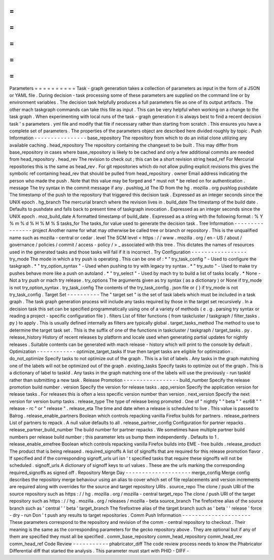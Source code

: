 =
=
=
=
=
=
=
=
=
=
Parameters
=
=
=
=
=
=
=
=
=
=
Task
-
graph
generation
takes
a
collection
of
parameters
as
input
in
the
form
of
a
JSON
or
YAML
file
.
During
decision
-
task
processing
some
of
these
parameters
are
supplied
on
the
command
line
or
by
environment
variables
.
The
decision
task
helpfully
produces
a
full
parameters
file
as
one
of
its
output
artifacts
.
The
other
mach
taskgraph
commands
can
take
this
file
as
input
.
This
can
be
very
helpful
when
working
on
a
change
to
the
task
graph
.
When
experimenting
with
local
runs
of
the
task
-
graph
generation
it
is
always
best
to
find
a
recent
decision
task
'
s
parameters
.
yml
file
and
modify
that
file
if
necessary
rather
than
starting
from
scratch
.
This
ensures
you
have
a
complete
set
of
parameters
.
The
properties
of
the
parameters
object
are
described
here
divided
roughly
by
topic
.
Push
Information
-
-
-
-
-
-
-
-
-
-
-
-
-
-
-
-
base_repository
The
repository
from
which
to
do
an
initial
clone
utilizing
any
available
caching
.
head_repository
The
repository
containing
the
changeset
to
be
built
.
This
may
differ
from
base_repository
in
cases
where
base_repository
is
likely
to
be
cached
and
only
a
few
additional
commits
are
needed
from
head_repository
.
head_rev
The
revision
to
check
out
;
this
can
be
a
short
revision
string
head_ref
For
Mercurial
repositories
this
is
the
same
as
head_rev
.
For
git
repositories
which
do
not
allow
pulling
explicit
revisions
this
gives
the
symbolic
ref
containing
head_rev
that
should
be
pulled
from
head_repository
.
owner
Email
address
indicating
the
person
who
made
the
push
.
Note
that
this
value
may
be
forged
and
*
must
not
*
be
relied
on
for
authentication
.
message
The
try
syntax
in
the
commit
message
if
any
.
pushlog_id
The
ID
from
the
hg
.
mozilla
.
org
pushlog
pushdate
The
timestamp
of
the
push
to
the
repository
that
triggered
this
decision
task
.
Expressed
as
an
integer
seconds
since
the
UNIX
epoch
.
hg_branch
The
mercurial
branch
where
the
revision
lives
in
.
build_date
The
timestamp
of
the
build
date
.
Defaults
to
pushdate
and
falls
back
to
present
time
of
taskgraph
invocation
.
Expressed
as
an
integer
seconds
since
the
UNIX
epoch
.
moz_build_date
A
formatted
timestamp
of
build_date
.
Expressed
as
a
string
with
the
following
format
:
%
Y
%
m
%
d
%
H
%
M
%
S
tasks_for
The
tasks_for
value
used
to
generate
the
decision
task
.
Tree
Information
-
-
-
-
-
-
-
-
-
-
-
-
-
-
-
-
project
Another
name
for
what
may
otherwise
be
called
tree
or
branch
or
repository
.
This
is
the
unqualified
name
such
as
mozilla
-
central
or
cedar
.
level
The
SCM
level
<
https
:
/
/
www
.
mozilla
.
org
/
en
-
US
/
about
/
governance
/
policies
/
commit
/
access
-
policy
/
>
_
associated
with
this
tree
.
This
dictates
the
names
of
resources
used
in
the
generated
tasks
and
those
tasks
will
fail
if
it
is
incorrect
.
Try
Configuration
-
-
-
-
-
-
-
-
-
-
-
-
-
-
-
-
-
try_mode
The
mode
in
which
a
try
push
is
operating
.
This
can
be
one
of
:
*
"
try_task_config
"
-
Used
to
configure
the
taskgraph
.
*
"
try_option_syntax
"
-
Used
when
pushing
to
try
with
legacy
try
syntax
.
*
"
try_auto
"
-
Used
to
make
try
pushes
behave
more
like
a
push
on
autoland
.
*
"
try_select
"
-
Used
by
mach
try
to
build
a
list
of
tasks
locally
.
*
None
-
Not
a
try
push
or
mach
try
release
.
try_options
The
arguments
given
as
try
syntax
(
as
a
dictionary
)
or
None
if
try_mode
is
not
try_option_syntax
.
try_task_config
The
contents
of
the
try_task_config
.
json
file
or
{
}
if
try_mode
is
not
try_task_config
.
Target
Set
-
-
-
-
-
-
-
-
-
-
The
"
target
set
"
is
the
set
of
task
labels
which
must
be
included
in
a
task
graph
.
The
task
graph
generation
process
will
include
any
tasks
required
by
those
in
the
target
set
recursively
.
In
a
decision
task
this
set
can
be
specified
programmatically
using
one
of
a
variety
of
methods
(
e
.
g
.
parsing
try
syntax
or
reading
a
project
-
specific
configuration
file
)
.
filters
List
of
filter
functions
(
from
taskcluster
/
taskgraph
/
filter_tasks
.
py
)
to
apply
.
This
is
usually
defined
internally
as
filters
are
typically
global
.
target_tasks_method
The
method
to
use
to
determine
the
target
task
set
.
This
is
the
suffix
of
one
of
the
functions
in
taskcluster
/
taskgraph
/
target_tasks
.
py
.
release_history
History
of
recent
releases
by
platform
and
locale
used
when
generating
partial
updates
for
nightly
releases
.
Suitable
contents
can
be
generated
with
mach
release
-
history
which
will
print
to
the
console
by
default
.
Optimization
-
-
-
-
-
-
-
-
-
-
-
-
optimize_target_tasks
If
true
then
target
tasks
are
eligible
for
optimization
.
do_not_optimize
Specify
tasks
to
not
optimize
out
of
the
graph
.
This
is
a
list
of
labels
.
Any
tasks
in
the
graph
matching
one
of
the
labels
will
not
be
optimized
out
of
the
graph
.
existing_tasks
Specify
tasks
to
optimize
out
of
the
graph
.
This
is
a
dictionary
of
label
to
taskId
.
Any
tasks
in
the
graph
matching
one
of
the
labels
will
use
the
previously
-
run
taskId
rather
than
submitting
a
new
task
.
Release
Promotion
-
-
-
-
-
-
-
-
-
-
-
-
-
-
-
-
-
build_number
Specify
the
release
promotion
build
number
.
version
Specify
the
version
for
release
tasks
.
app_version
Specify
the
application
version
for
release
tasks
.
For
releases
this
is
often
a
less
specific
version
number
than
version
.
next_version
Specify
the
next
version
for
version
bump
tasks
.
release_type
The
type
of
release
being
promoted
.
One
of
"
nightly
"
"
beta
"
"
esr68
"
"
release
-
rc
"
or
"
release
"
.
release_eta
The
time
and
date
when
a
release
is
scheduled
to
live
.
This
value
is
passed
to
Balrog
.
release_enable_partners
Boolean
which
controls
repacking
vanilla
Firefox
builds
for
partners
.
release_partners
List
of
partners
to
repack
.
A
null
value
defaults
to
all
.
release_partner_config
Configuration
for
partner
repacks
.
release_partner_build_number
The
build
number
for
partner
repacks
.
We
sometimes
have
multiple
partner
build
numbers
per
release
build
number
;
this
parameter
lets
us
bump
them
independently
.
Defaults
to
1
.
release_enable_emefree
Boolean
which
controls
repacking
vanilla
Firefox
builds
into
EME
-
free
builds
.
release_product
The
product
that
is
being
released
.
required_signoffs
A
list
of
signoffs
that
are
required
for
this
release
promotion
flavor
.
If
specified
and
if
the
corresponding
signoff_urls
url
isn
'
t
specified
tasks
that
require
these
signoffs
will
not
be
scheduled
.
signoff_urls
A
dictionary
of
signoff
keys
to
url
values
.
These
are
the
urls
marking
the
corresponding
required_signoffs
as
signed
off
.
Repository
Merge
Day
-
-
-
-
-
-
-
-
-
-
-
-
-
-
-
-
-
-
-
-
merge_config
Merge
config
describes
the
repository
merge
behaviour
using
an
alias
to
cover
which
set
of
file
replacements
and
version
increments
are
required
along
with
overrides
for
the
source
and
target
repository
URIs
.
source_repo
The
clone
/
push
URI
of
the
source
repository
such
as
https
:
/
/
hg
.
mozilla
.
org
/
mozilla
-
central
target_repo
The
clone
/
push
URI
of
the
target
repository
such
as
https
:
/
/
hg
.
mozilla
.
org
/
releases
/
mozilla
-
beta
source_branch
The
firefoxtree
alias
of
the
source
branch
such
as
'
central
'
'
beta
'
target_branch
The
firefoxtree
alias
of
the
target
branch
such
as
'
beta
'
'
release
'
force
-
dry
-
run
Don
'
t
push
any
results
to
target
repositories
.
Comm
Push
Information
-
-
-
-
-
-
-
-
-
-
-
-
-
-
-
-
-
-
-
-
-
These
parameters
correspond
to
the
repository
and
revision
of
the
comm
-
central
repository
to
checkout
.
Their
meaning
is
the
same
as
the
corresponding
parameters
for
the
gecko
repository
above
.
They
are
optional
but
if
any
of
them
are
specified
they
must
all
be
specified
.
comm_base_repository
comm_head_repository
comm_head_rev
comm_head_ref
Code
Review
-
-
-
-
-
-
-
-
-
-
-
phabricator_diff
The
code
review
process
needs
to
know
the
Phabricator
Differential
diff
that
started
the
analysis
.
This
parameter
must
start
with
PHID
-
DIFF
-
